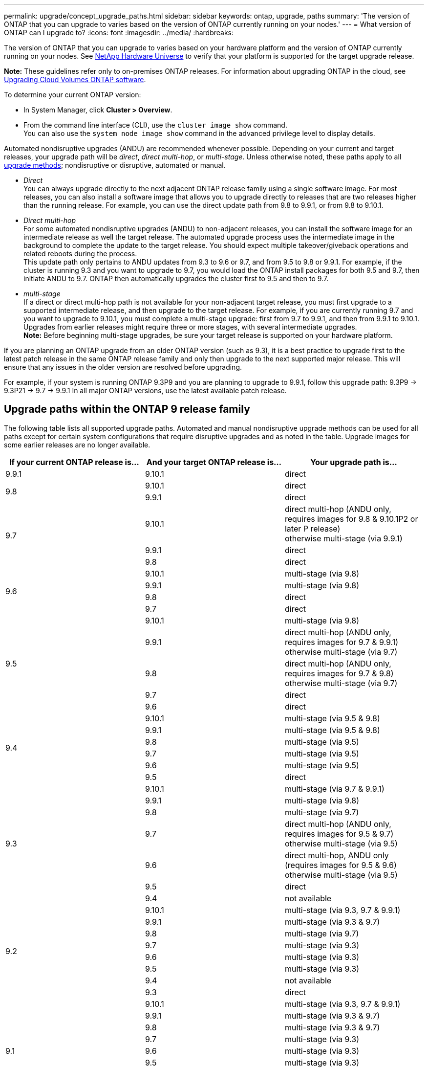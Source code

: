 ---
permalink: upgrade/concept_upgrade_paths.html
sidebar: sidebar
keywords: ontap, upgrade, paths
summary: 'The version of ONTAP that you can upgrade to varies based on the version of ONTAP currently running on your nodes.'
---
= What version of ONTAP can I upgrade to?
:icons: font
:imagesdir: ../media/
:hardbreaks:

[.lead]
The version of ONTAP that you can upgrade to varies based on your hardware platform and the version of ONTAP currently running on your nodes. See https://hwu.netapp.com[NetApp Hardware Universe^] to verify that your platform is supported for the target upgrade release.

*Note:* These guidelines refer only to on-premises ONTAP releases. For information about upgrading ONTAP in the cloud, see https://docs.netapp.com/us-en/occm/task_updating_ontap_cloud.html[Upgrading Cloud Volumes ONTAP software^].

To determine your current ONTAP version:

* In System Manager, click *Cluster > Overview*.
* From the command line interface (CLI), use the `cluster image show` command. +
You can also use the `system node image show` command in the advanced privilege level to display details.

Automated nondisruptive upgrades (ANDU) are recommended whenever possible. Depending on your current and target releases, your upgrade path will be _direct_, _direct multi-hop_, or _multi-stage_. Unless otherwise noted, these paths apply to all link:concept_upgrade_methods.html[upgrade methods]; nondisruptive or disruptive, automated or manual.

*	_Direct_ +
You can always upgrade directly to the next adjacent ONTAP release family using a single software image. For most releases, you can also install a software image that allows you to upgrade directly to releases that are two releases higher than the running release. For example, you can use the direct update path from 9.8 to 9.9.1, or from 9.8 to 9.10.1.

*	_Direct multi-hop_ +
For some automated nondisruptive upgrades (ANDU) to non-adjacent releases, you can install the software image for an intermediate release as well the target release. The automated upgrade process uses the intermediate image in the background to complete the update to the target release. You should expect multiple takeover/giveback operations and related reboots during the process. +
This update path only pertains to ANDU updates from 9.3 to 9.6 or 9.7, and from 9.5 to 9.8 or 9.9.1. For example, if the cluster is running 9.3 and you want to upgrade to 9.7, you would load the ONTAP install packages for both 9.5 and 9.7, then initiate ANDU to 9.7. ONTAP then automatically upgrades the cluster first to 9.5 and then to 9.7.

* _multi-stage_ +
If a direct or direct multi-hop path is not available for your non-adjacent target release, you must first upgrade to a supported intermediate release, and then upgrade to the target release. For example, if you are currently running 9.7 and you want to upgrade to 9.10.1, you must complete a multi-stage upgrade: first from 9.7 to 9.9.1, and then from 9.9.1 to 9.10.1. Upgrades from earlier releases might require three or more stages, with several intermediate upgrades. +
*Note:* Before beginning multi-stage upgrades, be sure your target release is supported on your hardware platform.

If you are planning an ONTAP upgrade from an older ONTAP version (such as 9.3), it is a best practice to upgrade first to the latest patch release in the same ONTAP release family and only then upgrade to the next supported major release. This will ensure that any issues in the older version are resolved before upgrading.

For example, if your system is running ONTAP 9.3P9 and you are planning to upgrade to 9.9.1, follow this upgrade path:
     9.3P9 -> 9.3P21 -> 9.7 -> 9.9.1
In all major ONTAP versions, use the latest available patch release.

[[ontap9_paths]]
== Upgrade paths within the ONTAP 9 release family

The following table lists all supported upgrade paths. Automated and manual nondisruptive upgrade methods can be used for all paths except for certain system configurations that require disruptive upgrades and as noted in the table. Upgrade images for some earlier releases are no longer available.

[cols=3*,options="header"]
|===
|If your current ONTAP release is… |And your target ONTAP release is… |Your upgrade path is…
// 9.9.1
|9.9.1
|9.10.1
|direct

// 9.8
.2+|9.8
|9.10.1
|direct

|9.9.1
|direct

// 9.7
.3+|9.7
|9.10.1
|direct multi-hop (ANDU only, requires images for 9.8 & 9.10.1P2 or later P release) +
otherwise multi-stage (via 9.9.1)

|9.9.1
|direct

|9.8
|direct

// 9.6
.4+|9.6
|9.10.1
|multi-stage (via 9.8)

|9.9.1
|multi-stage (via 9.8)

|9.8
|direct

|9.7
|direct

// 9.5
.5+|9.5
|9.10.1
|multi-stage (via 9.8)

|9.9.1
|direct multi-hop (ANDU only, requires images for 9.7 & 9.9.1) +
otherwise multi-stage (via 9.7)

|9.8
|direct multi-hop (ANDU only, requires images for 9.7 & 9.8) +
otherwise multi-stage (via 9.7)

|9.7
|direct

|9.6
|direct

// 9.4
.6+|9.4
|9.10.1
|multi-stage (via 9.5 & 9.8)

|9.9.1
|multi-stage (via 9.5 & 9.8)

|9.8
|multi-stage (via 9.5)

|9.7
|multi-stage (via 9.5)

|9.6
|multi-stage (via 9.5)

|9.5
|direct

// 9.3
.7+|9.3
|9.10.1
|multi-stage (via 9.7 & 9.9.1)

|9.9.1
|multi-stage (via 9.8)

|9.8
|multi-stage (via 9.7)

|9.7
|direct multi-hop (ANDU only, requires images for 9.5 & 9.7) +
otherwise multi-stage (via 9.5)

|9.6
|direct multi-hop, ANDU only (requires images for 9.5 & 9.6) +
otherwise multi-stage (via 9.5)

|9.5
|direct

|9.4
|not available

// 9.2
.8+|9.2
|9.10.1
|multi-stage (via 9.3, 9.7 & 9.9.1)

|9.9.1
|multi-stage (via 9.3 & 9.7)

|9.8
|multi-stage (via 9.7)

|9.7
|multi-stage (via 9.3)

|9.6
|multi-stage (via 9.3)

|9.5
|multi-stage (via 9.3)

|9.4
|not available

|9.3
|direct

// 9.1
.9+|9.1
|9.10.1
|multi-stage (via 9.3, 9.7 & 9.9.1)

|9.9.1
|multi-stage (via 9.3 & 9.7)

|9.8
|multi-stage (via 9.3 & 9.7)

|9.7
|multi-stage (via 9.3)

|9.6
|multi-stage (via 9.3)

|9.5
|multi-stage (via 9.3)

|9.4
|not available

|9.3
|direct

|9.2
|not available

// 9.0
.10+|9.0
|9.10.1
|multi-stage (via 9.1, 9.3, 9.7 & 9.9.1)

|9.9.1
|multi-stage (via 9.1, 9.3 & 9.7)

|9.8
|multi-stage (via 9.1, 9.3 & 9.7)

|9.7
|multi-stage (via 9.1 & 9.3)

|9.6
|multi-stage (via 9.1 & 9.3)

|9.5
|multi-stage (via 9.1 & 9.3)

|9.4
|not available

|9.3
|multi-stage (via 9.1)

|9.2
|not available

|9.1
|direct
|===

== Upgrade paths from Data ONTAP 8.* releases to ONTAP 9 releases

Be sure to verify that your platform can run the target ONTAP release by using the See NetApp Hardware Universe.

*Note:* Data ONTAP 8.3 Upgrade Guide erroneously states that in a four-node cluster, you should plan to upgrade the node that holds epsilon last. This is no longer a requirement for upgrades beginning with Data ONTAP 8.2.3. For more information, see https://mysupport.netapp.com/site/bugs-online/product/ONTAP/BURT/805277[NetApp Bugs Online Bug ID 805277^].

From Data ONTAP 8.3.x::
You can upgrade directly to ONTAP 9.1, then upgrade to later releases as described in <<ontap9_paths>>.

From Data ONTAP releases earlier than 8.3.x, including 8.2.x::
You must first upgrade to Data ONTAP 8.3.x, then upgrade to ONTAP 9.1, then upgrade to later releases as described in <<ontap9_paths>>.

// 2022-04-01, BURT 1466797
// 2022-03-29, BURT 1467918
// 2022-03-07, BURT 1458608
// 27 Jan 2022, BURT 1449946
// BURT 1454366
